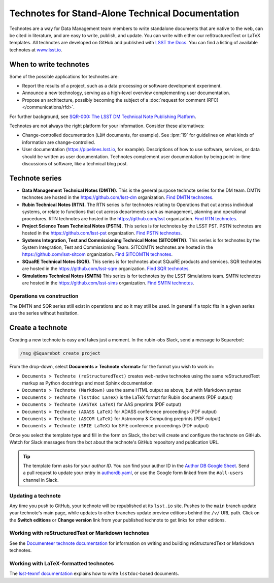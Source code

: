 #################################################
Technotes for Stand-Alone Technical Documentation
#################################################

Technotes are a way for Data Management team members to write standalone documents that are native to the web, can be cited in literature, and are easy to write, publish, and update.
You can write with either our reStructuredText or LaTeX templates.
All technotes are developed on GitHub and published with `LSST the Docs`_.
You can find a listing of available technotes at `www.lsst.io <https://www.lsst.io>`__.

.. _LSST the Docs: https://sqr-006.lsst.io

When to write technotes
=======================

Some of the possible applications for technotes are:

- Report the results of a project, such as a data processing or software development experiment.
- Announce a new technology, serving as a high-level overview complementing user documentation.
- Propose an architecture, possibly becoming the subject of a :doc:`request for comment (RFC) </communications/rfd>`.

For further background, see `SQR-000: The LSST DM Technical Note Publishing Platform`_.

Technotes are not always the right platform for your information.
Consider these alternatives:

- Change-controlled documentation (``LDM`` documents, for example).
  See :lpm:`19` for guidelines on what kinds of information are change-controlled.
- User documentation (https://pipelines.lsst.io, for example).
  Descriptions of how to use software, services, or data should be written as user documentation.
  Technotes complement user documentation by being point-in-time discussions of software, like a technical blog post.

.. _`SQR-000: The LSST DM Technical Note Publishing Platform`: https://sqr-000.lsst.io

.. _technote-series:

Technote series
===============

- **Data Management Technical Notes (DMTN).**
  This is the general purpose technote series for the DM team.
  DMTN technotes are hosted in the https://github.com/lsst-dm organization.
  `Find DMTN technotes <https://github.com/search?o=desc&q=org%3Alsst-dm+dmtn-&s=updated&type=Repositories>`_.

- **Rubin Technical Notes (RTN).**
  The RTN series is for technotes relating to Operations that cut across individual systems, or relate to functions that cut across departments such as management, planning and operational procedures.
  RTN technotes are hosted in the https://github.com/lsst organization.
  `Find RTN technotes <https://github.com/search?q=org%3Alsst+rtn-&type=Repositories>`_.

- **Project Science Team Technical Notes (PSTN).**
  This series is for technotes by the LSST PST.
  PSTN technotes are hosted in the https://github.com/lsst-pst organization.
  `Find PSTN technotes <https://github.com/search?o=desc&q=org%3Alsst-pst+pstn-&s=updated&type=Repositories>`_.

- **Systems Integration, Test and Commissioning Technical Notes (SITCOMTN).**
  This series is for technotes by the System Integration, Test and Commissioning Team.
  SITCOMTN technotes are hosted in the https://github.com/lsst-sitcom organization.
  `Find SITCOMTN technotes <https://github.com/search?o=desc&q=org%3Alsst-sitcom+sitcomtn-&s=updated&type=Repositories>`_.

- **SQuaRE Technical Notes (SQR).**
  This series is for technotes about SQuaRE products and services.
  SQR technotes are hosted in the https://github.com/lsst-sqre organization.
  `Find SQR technotes <https://github.com/search?o=desc&q=org%3Alsst-sqre+sqr-&s=updated&type=Repositories>`_.

- **Simulations Technical Notes (SMTN)**
  This series is for technotes by the LSST Simulations team.
  SMTN technotes are hosted in the https://github.com/lsst-sims organization.
  `Find SMTN technotes <https://github.com/search?o=desc&q=org%3Alsst-sims+smtn-&s=updated&type=Repositories>`_.

.. _which-series:

Operations vs construction
--------------------------

The DMTN and SQR series still exist in operations and so it may still be used.
In general if a topic fits in a given series use the series without hesitation.

.. _technote-create:

Create a technote
=================

Creating a new technote is easy and takes just a moment.
In the rubin-obs Slack, send a message to Squarebot:

.. code-block:: text

   /msg @Squarebot create project

From the drop-down, select **Documents > Technote <format>** for the format you wish to work in:

- ``Documents > Technote (reStructuredText)`` creates web-native technotes using the same reStructuredText markup as Python docstrings and most Sphinx documentation
- ``Documents > Technote (Markdown)`` use the same HTML output as above, but with Markdown syntax
- ``Documents > Technote (lsstdoc LaTeX)`` is the LaTeX format for Rubin documents (PDF output)
- ``Documents > Technote (AASTeX LaTeX)`` for AAS preprints (PDF output)
- ``Documents > Technote (ADASS LaTeX)``  for ADASS conference proceedings (PDF output)
- ``Documents > Technote (ASCOM LaTeX)`` for Astronomy & Computing preprints (PDF output)
- ``Documents > Technote (SPIE LaTeX)`` for SPIE conference proceedings (PDF output)

Once you select the template type and fill in the form on Slack, the bot will create and configure the technote on GitHub.
Watch for Slack messages from the bot about the technote's GitHub repository and publication URL.

.. tip::

   The template form asks for your *author ID*.
   You can find your author ID in the `Author DB Google Sheet <https://docs.google.com/spreadsheets/d/1_zXLp7GaIJnzihKsyEAz298_xdbrgxRgZ1_86kwhGPY/edit?usp=drivesdk>`__.
   Send a pull request to update your entry in `authordb.yaml <https://github.com/lsst/lsst-texmf/blob/main/etc/authordb.yaml>`__, or use the Google form linked from the ``#all-users`` channel in Slack.

Updating a technote
-------------------

Any time you push to GitHub, your technote will be republished at its ``lsst.io`` site.
Pushes to the ``main`` branch update your technote's main page, while updates to other branches update preview editions behind the ``/v/`` URL path.
Click on the **Switch editions** or **Change version** link from your published technote to get links for other editions.

.. _technote-rst:

Working with reStructuredText or Markdown technotes
---------------------------------------------------

See the `Documenteer technote documentation <https://documenteer.lsst.io/technotes/index.html>`__ for information on writing and building reStructuredText or Markdown technotes.

.. _technote-latex:

Working with LaTeX-formatted technotes
--------------------------------------

The `lsst-texmf documentation <https://lsst-texmf.lsst.io/lsstdoc.html>`__ explains how to write ``lsstdoc``-based documents.

